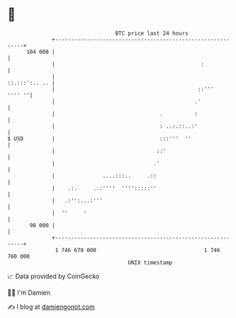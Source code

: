 * 👋

#+begin_example
                                     BTC price last 24 hours                    
                 +------------------------------------------------------------+ 
         104 000 |                                                            | 
                 |                                              :             | 
                 |                                              ::.:::':.. .. | 
                 |                                             ::'''   '''' ''| 
                 |                                            .'              | 
                 |                                 .          :               | 
                 |                                 : ..:.::..:'               | 
   $ USD         |                                 :::'''  ''                 | 
                 |                                ::'                         | 
                 |                               .'                           | 
                 |               ....:::..     .::                            | 
                 |    .:.     ..:''''  '''':::::''                            | 
                 |   .:'':...:'''                                             | 
                 |  ''     '                                                  | 
          98 000 |                                                            | 
                 +------------------------------------------------------------+ 
                  1 746 670 000                                  1 746 760 000  
                                         UNIX timestamp                         
#+end_example
📈 Data provided by CoinGecko

🧑‍💻 I'm Damien

✍️ I blog at [[https://www.damiengonot.com][damiengonot.com]]
